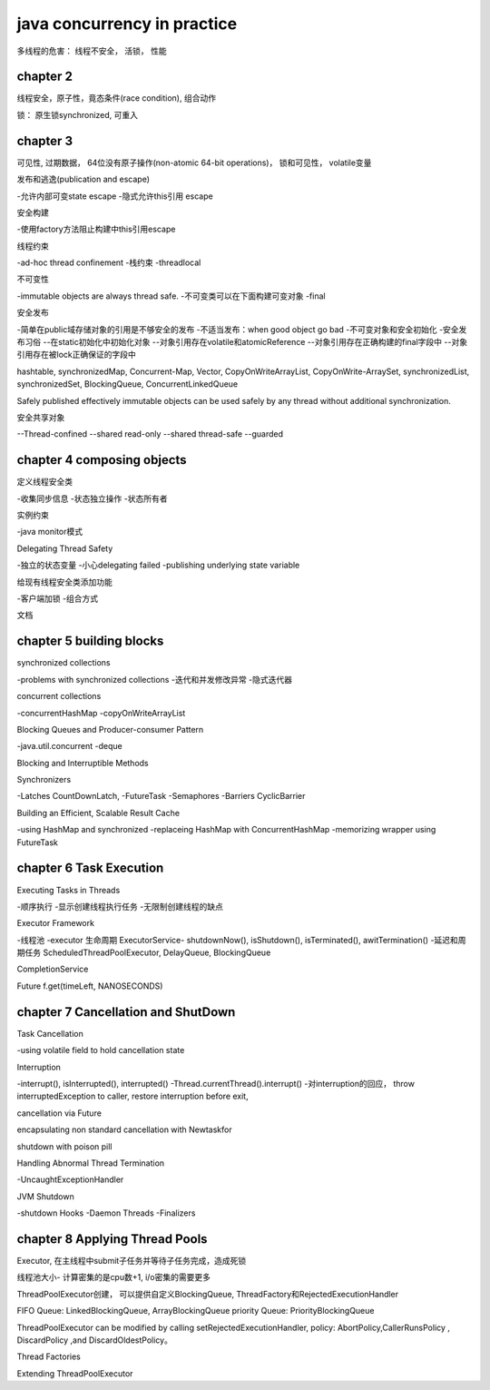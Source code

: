 ====================================
java concurrency in practice
====================================

多线程的危害： 线程不安全， 活锁， 性能

chapter 2
==============================

线程安全，原子性，竟态条件(race condition), 组合动作

锁： 原生锁synchronized, 可重入

chapter 3
==============================

可见性, 过期数据， 64位没有原子操作(non-atomic 64-bit operations)， 锁和可见性， volatile变量

发布和逃逸(publication and escape)

-允许内部可变state escape
-隐式允许this引用 escape

安全构建

-使用factory方法阻止构建中this引用escape

线程约束

-ad-hoc thread confinement
-栈约束
-threadlocal

不可变性

-immutable objects are always thread safe.
-不可变类可以在下面构建可变对象
-final

安全发布

-简单在public域存储对象的引用是不够安全的发布
-不适当发布：when good object go bad
-不可变对象和安全初始化
-安全发布习俗
--在static初始化中初始化对象
--对象引用存在volatile和atomicReference
--对象引用存在正确构建的final字段中
--对象引用存在被lock正确保证的字段中

hashtable, synchronizedMap, Concurrent-Map, Vector, CopyOnWriteArrayList, CopyOnWrite-ArraySet, synchronizedList, synchronizedSet, BlockingQueue, ConcurrentLinkedQueue

Safely published effectively immutable objects can be used safely by any thread without additional synchronization.

安全共享对象

--Thread-confined
--shared read-only
--shared thread-safe
--guarded

chapter 4 composing objects
============================

定义线程安全类

-收集同步信息
-状态独立操作
-状态所有者

实例约束

-java monitor模式

Delegating Thread Safety

-独立的状态变量
-小心delegating failed
-publishing underlying state variable

给现有线程安全类添加功能

-客户端加锁
-组合方式

文档

chapter 5 building blocks
=================================

synchronized collections

-problems with synchronized collections
-迭代和并发修改异常
-隐式迭代器

concurrent collections

-concurrentHashMap
-copyOnWriteArrayList

Blocking Queues and Producer-consumer Pattern

-java.util.concurrent
-deque

Blocking and Interruptible Methods

Synchronizers

-Latches CountDownLatch, 
-FutureTask
-Semaphores
-Barriers CyclicBarrier

Building an Efficient, Scalable Result Cache

-using HashMap and synchronized
-replaceing HashMap with ConcurrentHashMap
-memorizing wrapper using FutureTask


chapter 6 Task Execution
=====================================

Executing Tasks in Threads

-顺序执行
-显示创建线程执行任务
-无限制创建线程的缺点

Executor Framework

-线程池
-executor 生命周期 ExecutorService- shutdownNow(), isShutdown(), isTerminated(), awitTermination()
-延迟和周期任务 ScheduledThreadPoolExecutor, DelayQueue, BlockingQueue

CompletionService

Future f.get(timeLeft, NANOSECONDS)

chapter 7 Cancellation and ShutDown
=========================================

Task Cancellation

-using volatile field to hold cancellation state

Interruption

-interrupt(), isInterrupted(), interrupted()
-Thread.currentThread().interrupt()
-对interruption的回应， throw interruptedException to caller, restore interruption before exit, 

cancellation via Future

encapsulating non standard cancellation with Newtaskfor

shutdown with poison pill

Handling Abnormal Thread Termination

-UncaughtExceptionHandler

JVM Shutdown

-shutdown Hooks
-Daemon Threads
-Finalizers


chapter 8 Applying Thread Pools
=====================================

Executor, 在主线程中submit子任务并等待子任务完成，造成死锁

线程池大小- 计算密集的是cpu数+1, i/o密集的需要更多

ThreadPoolExecutor创建， 可以提供自定义BlockingQueue, ThreadFactory和RejectedExecutionHandler

FIFO Queue: LinkedBlockingQueue, ArrayBlockingQueue
priority Queue: PriorityBlockingQueue

ThreadPoolExecutor  can be modified by calling setRejectedExecutionHandler, policy: AbortPolicy,CallerRunsPolicy , DiscardPolicy ,and DiscardOldestPolicy。

Thread Factories

Extending ThreadPoolExecutor


